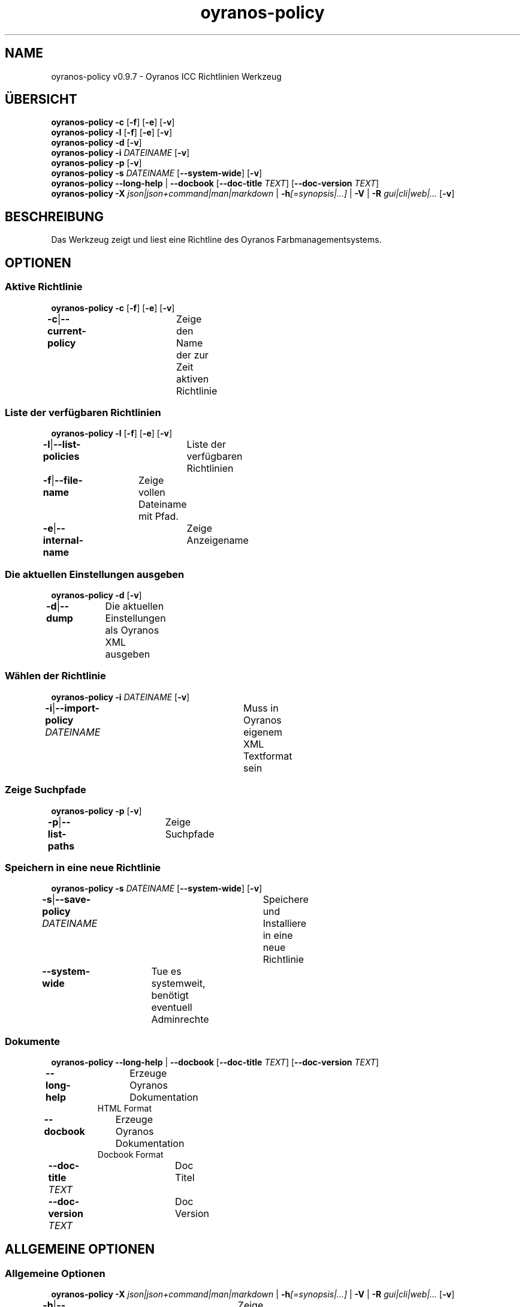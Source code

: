 .TH "oyranos-policy" 1 "February 13, 2015" "User Commands"
.SH NAME
oyranos-policy v0.9.7 \- Oyranos ICC Richtlinien Werkzeug
.SH ÜBERSICHT
\fBoyranos-policy\fR \fB\-c\fR [\fB\-f\fR] [\fB\-e\fR] [\fB\-v\fR]
.br
\fBoyranos-policy\fR \fB\-l\fR [\fB\-f\fR] [\fB\-e\fR] [\fB\-v\fR]
.br
\fBoyranos-policy\fR \fB\-d\fR [\fB\-v\fR]
.br
\fBoyranos-policy\fR \fB\-i\fR \fIDATEINAME\fR [\fB\-v\fR]
.br
\fBoyranos-policy\fR \fB\-p\fR [\fB\-v\fR]
.br
\fBoyranos-policy\fR \fB\-s\fR \fIDATEINAME\fR [\fB\-\-system-wide\fR] [\fB\-v\fR]
.br
\fBoyranos-policy\fR \fB\-\-long-help\fR | \fB\-\-docbook\fR [\fB\-\-doc-title\fR \fITEXT\fR] [\fB\-\-doc-version\fR \fITEXT\fR]
.br
\fBoyranos-policy\fR \fB\-X\fR \fIjson|json+command|man|markdown\fR | \fB\-h\fR\fI[=synopsis|...]\fR | \fB\-V\fR | \fB\-R\fR \fIgui|cli|web|...\fR [\fB\-v\fR]
.SH BESCHREIBUNG
Das Werkzeug zeigt und liest eine Richtline des Oyranos Farbmanagementsystems.
.SH OPTIONEN
.SS
Aktive Richtlinie
\fBoyranos-policy\fR \fB\-c\fR [\fB\-f\fR] [\fB\-e\fR] [\fB\-v\fR]
.br
\fB\-c\fR|\fB\-\-current-policy\fR	Zeige den Name der zur Zeit aktiven Richtlinie
.br
.SS
Liste der verfügbaren Richtlinien
\fBoyranos-policy\fR \fB\-l\fR [\fB\-f\fR] [\fB\-e\fR] [\fB\-v\fR]
.br
\fB\-l\fR|\fB\-\-list-policies\fR	Liste der verfügbaren Richtlinien
.br
\fB\-f\fR|\fB\-\-file-name\fR	Zeige vollen Dateiname mit Pfad.
.br
\fB\-e\fR|\fB\-\-internal-name\fR	Zeige Anzeigename
.br
.SS
Die aktuellen Einstellungen ausgeben
\fBoyranos-policy\fR \fB\-d\fR [\fB\-v\fR]
.br
\fB\-d\fR|\fB\-\-dump\fR	Die aktuellen Einstellungen als Oyranos XML ausgeben
.br
.SS
Wählen der Richtlinie
\fBoyranos-policy\fR \fB\-i\fR \fIDATEINAME\fR [\fB\-v\fR]
.br
\fB\-i\fR|\fB\-\-import-policy\fR \fIDATEINAME\fR	Muss in Oyranos eigenem XML Textformat sein
.br
.SS
Zeige Suchpfade
\fBoyranos-policy\fR \fB\-p\fR [\fB\-v\fR]
.br
\fB\-p\fR|\fB\-\-list-paths\fR	Zeige Suchpfade
.br
.SS
Speichern in eine neue Richtlinie
\fBoyranos-policy\fR \fB\-s\fR \fIDATEINAME\fR [\fB\-\-system-wide\fR] [\fB\-v\fR]
.br
\fB\-s\fR|\fB\-\-save-policy\fR \fIDATEINAME\fR	Speichere und Installiere in eine neue Richtlinie
.br
\fB\-\-system-wide\fR	Tue es systemweit, benötigt eventuell Adminrechte
.br
.SS
Dokumente
\fBoyranos-policy\fR \fB\-\-long-help\fR | \fB\-\-docbook\fR [\fB\-\-doc-title\fR \fITEXT\fR] [\fB\-\-doc-version\fR \fITEXT\fR]
.br
\fB\-\-long-help\fR	Erzeuge Oyranos Dokumentation
.RS
HTML Format
.RE
\fB\-\-docbook\fR	Erzeuge Oyranos Dokumentation
.RS
Docbook Format
.RE
\fB\-\-doc-title\fR \fITEXT\fR	Doc Titel	
.br
\fB\-\-doc-version\fR \fITEXT\fR	Doc Version	
.br
.SH ALLGEMEINE OPTIONEN
.SS
Allgemeine Optionen
\fBoyranos-policy\fR \fB\-X\fR \fIjson|json+command|man|markdown\fR | \fB\-h\fR\fI[=synopsis|...]\fR | \fB\-V\fR | \fB\-R\fR \fIgui|cli|web|...\fR [\fB\-v\fR]
.br
\fB\-h\fR|\fB\-\-help\fR\fI[=synopsis|...]\fR	Zeige Hilfetext an
.RS
Zeige Benutzungsinformationen und Hinweise für das Werkzeug.
.RE
	\fB\-h\fR -		# Vollständige Hilfe : Zeige Hilfe für alle Gruppen
.br
	\fB\-h\fR synopsis		# Übersicht : Liste Gruppen - Zeige alle Gruppen mit Syntax
.br
\fB\-X\fR|\fB\-\-export\fR \fIjson|json+command|man|markdown\fR	Exportiere formatierten Text
.RS
Hole Benutzerschnittstelle als Text
.RE
	\fB\-X\fR man		# Handbuch : Unix Handbuchseite - Hole Unix Handbuchseite
.br
	\fB\-X\fR markdown		# Markdown : Formatierter Text - Hole formatierten Text
.br
	\fB\-X\fR json		# Json : GUI - Hole Oyjl Json Benutzerschnittstelle
.br
	\fB\-X\fR json+command		# Json + Kommando : GUI + Kommando - Hole Oyjl Json Benutzerschnittstelle mit Kommando
.br
	\fB\-X\fR export		# Export : Alle verfügbaren Daten - Erhalte Daten für Entwickler
.br
\fB\-R\fR|\fB\-\-render\fR \fIgui|cli|web|...\fR	Wähle Darstellung
.RS
Wähle und konfiguriere eine Ausgabeform. -R=gui wird eine grafische Ausgabe starten. -R="web:port=port_nummer:https_key=TLS_privater_Schlüssel_Dateiname:https_cert=TLS_CA_Zertifikat_Dateiname:css=Stil_Dateiname.css" wird einen Web Service starten.
.RE
	\fB\-R\fR gui		# Gui : Zeige UI - Zeige eine interaktive grafische Benutzerschnittstelle.
.br
	\fB\-R\fR cli		# Cli : Zeige UI - Zeige Hilfstext für Benutzerschnittstelle auf der Kommandozeile.
.br
	\fB\-R\fR web		# Web : Starte Web Server - Starte lokalen Web Service für die Darstellung in einem Webbrowser. Unterstützte Unterargumente sind: port für Türnummer, https_key und https_cert für Verschlüsselungsdateinamen, security=readonly|interactive|lazy mit "readonly" für eine statische Seitenansicht, "interactive" zeigt interaktive Bestandteile an und "lazy" für die Ausführung des Werkzeuges. "css=Stil.css" erlaubt einn Gestaltungsstil mittels CSS.
.br
	\fB\-R\fR -
.br
\fB\-V\fR|\fB\-\-version\fR	Version
.br
\fB\-v\fR|\fB\-\-verbose\fR	plaudernd
.br
.SH ENVIRONMENT
.TP
OY_DEBUG
.br
Setze das Oyranos Fehlersuchniveau.
.TP
XDG_CONFIG_HOME
.br
richte Oyranos auf obere Verzeichnisse, welche Resourcen enthalten. An die Pfade für Richtlinien wird "color/settings" angehangen. http://www.openicc.org/index.php%3Ftitle=OpenIccDirectoryProposal.html
.br
http://www.oyranos.com/wiki/index.php?title=OpenIccDirectoryProposal
.SH BEISPIELE
.TP
Die aktuellen Einstellungen ausgeben
.br
oyranos-policy -d
.TP
Setze in eine neue Richtlinie
.br
oyranos-policy -i policy_dateiname
.TP
Liste der verfügbaren Richtlinien
.br
oyranos-policy -l
.TP
Zur Zeit aktive Richtlinie mit Dateiname
.br
oyranos-policy -cfe
.TP
Speichere und Installiere in eine neue Richtlinie
.br
oyranos-policy -s Richtlinienname
.TP
Zeige einen Hilfetext an
.br
oyranos-policy -h
.SH SIEHE AUCH
.TP
oyranos-config(3) oyranos-monitor(1) oyranos(3)
.br
.TP
http://www.oyranos.org
.br
.SH AUTOR
Kai-Uwe Behrmann http://www.oyranos.org
.SH KOPIERRECHT
© 2005-2021 Kai-Uwe Behrmann and others
.br
Lizenz: newBSD http://www.oyranos.org
.SH FEHLER
https://www.gitlab.com/oyranos/oyranos/issues 

